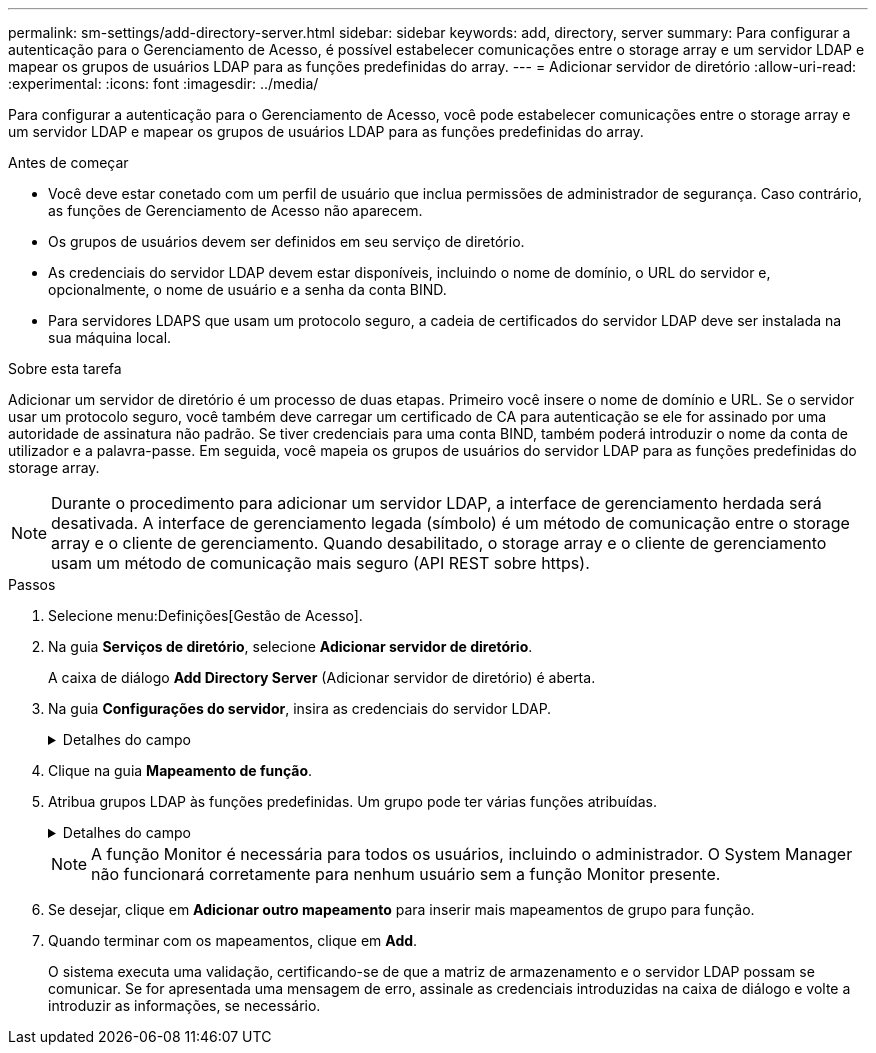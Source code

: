 ---
permalink: sm-settings/add-directory-server.html 
sidebar: sidebar 
keywords: add, directory, server 
summary: Para configurar a autenticação para o Gerenciamento de Acesso, é possível estabelecer comunicações entre o storage array e um servidor LDAP e mapear os grupos de usuários LDAP para as funções predefinidas do array. 
---
= Adicionar servidor de diretório
:allow-uri-read: 
:experimental: 
:icons: font
:imagesdir: ../media/


[role="lead"]
Para configurar a autenticação para o Gerenciamento de Acesso, você pode estabelecer comunicações entre o storage array e um servidor LDAP e mapear os grupos de usuários LDAP para as funções predefinidas do array.

.Antes de começar
* Você deve estar conetado com um perfil de usuário que inclua permissões de administrador de segurança. Caso contrário, as funções de Gerenciamento de Acesso não aparecem.
* Os grupos de usuários devem ser definidos em seu serviço de diretório.
* As credenciais do servidor LDAP devem estar disponíveis, incluindo o nome de domínio, o URL do servidor e, opcionalmente, o nome de usuário e a senha da conta BIND.
* Para servidores LDAPS que usam um protocolo seguro, a cadeia de certificados do servidor LDAP deve ser instalada na sua máquina local.


.Sobre esta tarefa
Adicionar um servidor de diretório é um processo de duas etapas. Primeiro você insere o nome de domínio e URL. Se o servidor usar um protocolo seguro, você também deve carregar um certificado de CA para autenticação se ele for assinado por uma autoridade de assinatura não padrão. Se tiver credenciais para uma conta BIND, também poderá introduzir o nome da conta de utilizador e a palavra-passe. Em seguida, você mapeia os grupos de usuários do servidor LDAP para as funções predefinidas do storage array.

[NOTE]
====
Durante o procedimento para adicionar um servidor LDAP, a interface de gerenciamento herdada será desativada. A interface de gerenciamento legada (símbolo) é um método de comunicação entre o storage array e o cliente de gerenciamento. Quando desabilitado, o storage array e o cliente de gerenciamento usam um método de comunicação mais seguro (API REST sobre https).

====
.Passos
. Selecione menu:Definições[Gestão de Acesso].
. Na guia *Serviços de diretório*, selecione *Adicionar servidor de diretório*.
+
A caixa de diálogo *Add Directory Server* (Adicionar servidor de diretório) é aberta.

. Na guia *Configurações do servidor*, insira as credenciais do servidor LDAP.
+
.Detalhes do campo
[%collapsible]
====
|===
| Definição | Descrição 


 a| 
*Configurações de configuração*



 a| 
Domínio(s)
 a| 
Introduza o nome de domínio do servidor LDAP. Para vários domínios, insira os domínios em uma lista separada por vírgulas. O nome de domínio é usado no login (_username__domain_) para especificar em qual servidor de diretório se autenticar.



 a| 
URL do servidor
 a| 
Insira o URL para acessar o servidor LDAP na forma `ldap[s]://_host:port_` de .



 a| 
Carregar certificado (opcional)
 a| 

NOTE: Este campo aparece apenas se um protocolo LDAPS for especificado no campo URL do servidor acima.

Clique em *Procurar* e selecione um certificado de CA para carregar. Este é o certificado confiável ou cadeia de certificados usada para autenticar o servidor LDAP.



 a| 
Vincular conta (opcional)
 a| 
Insira uma conta de usuário somente leitura para consultas de pesquisa no servidor LDAP e para pesquisar nos grupos. Introduza o nome da conta num formato de tipo LDAP. Por exemplo, se o usuário bind é chamado de "bindacct", então você pode digitar um valor como "bindacct,cpoc,DC_local".



 a| 
Vincular senha (opcional)
 a| 

NOTE: Este campo é exibido quando você insere uma conta BIND acima.

Introduza a palavra-passe para a conta vincular.



 a| 
Teste a conexão do servidor antes de adicionar
 a| 
Selecione esta caixa de verificação se pretender certificar-se de que a matriz de armazenamento pode comunicar com a configuração do servidor LDAP introduzida. O teste ocorre depois de clicar em *Add* na parte inferior da caixa de diálogo. Se esta caixa de verificação estiver selecionada e o teste falhar, a configuração não será adicionada. Você deve resolver o erro ou desmarcar a caixa de seleção para ignorar o teste e adicionar a configuração.



 a| 
**Configurações de privilégio**



 a| 
Pesquisar DN base
 a| 
Introduza o contexto LDAP para procurar utilizadores, normalmente na forma `CN=Users, DC=copc, DC=local` de .



 a| 
Atributo de nome de usuário
 a| 
Insira o atributo que está vinculado ao ID do usuário para autenticação. Por exemplo `sAMAccountName`: .



 a| 
Atributo(s) de grupo
 a| 
Insira uma lista de atributos de grupo no usuário, que é usada para mapeamento de grupo para função. Por exemplo `memberOf, managedObjects`: .

|===
====
. Clique na guia **Mapeamento de função**.
. Atribua grupos LDAP às funções predefinidas. Um grupo pode ter várias funções atribuídas.
+
.Detalhes do campo
[%collapsible]
====
|===
| Definição | Descrição 


 a| 
*Mapeamentos*



 a| 
DN do grupo
 a| 
Especifique o nome distinto do grupo (DN) para o grupo de usuários LDAP a ser mapeado.



 a| 
Funções
 a| 
Clique no campo e selecione uma das funções da matriz de armazenamento a ser mapeada para o DN do grupo. Você deve selecionar individualmente cada função que deseja incluir para esse grupo. A função Monitor é necessária em combinação com as outras funções para iniciar sessão no Gestor do sistema SANtricity.

As funções mapeadas incluem as seguintes permissões:

** *Storage admin* -- Acesso completo de leitura/gravação aos objetos de armazenamento (por exemplo, volumes e pools de discos), mas sem acesso à configuração de segurança.
** *Admin de segurança* -- Acesso à configuração de segurança em Gerenciamento de acesso, gerenciamento de certificados, gerenciamento de log de auditoria e a capacidade de ativar ou desativar a interface de gerenciamento legada (símbolo).
** *Support admin* -- Acesso a todos os recursos de hardware na matriz de armazenamento, dados de falha, eventos mel e atualizações de firmware do controlador. Sem acesso a objetos de armazenamento ou à configuração de segurança.
** *Monitor* -- Acesso somente leitura a todos os objetos de armazenamento, mas sem acesso à configuração de segurança.


|===
====
+
[NOTE]
====
A função Monitor é necessária para todos os usuários, incluindo o administrador. O System Manager não funcionará corretamente para nenhum usuário sem a função Monitor presente.

====
. Se desejar, clique em *Adicionar outro mapeamento* para inserir mais mapeamentos de grupo para função.
. Quando terminar com os mapeamentos, clique em *Add*.
+
O sistema executa uma validação, certificando-se de que a matriz de armazenamento e o servidor LDAP possam se comunicar. Se for apresentada uma mensagem de erro, assinale as credenciais introduzidas na caixa de diálogo e volte a introduzir as informações, se necessário.



